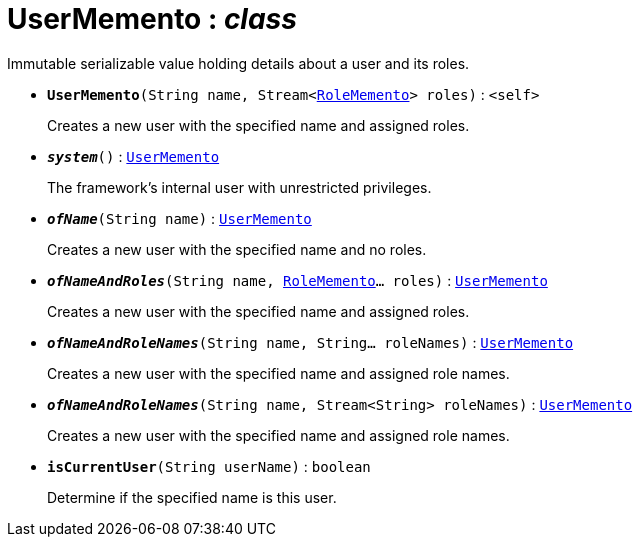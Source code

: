 = UserMemento : _class_



Immutable serializable value holding details about a user and its roles.

* `[teal]#*UserMemento*#(String name, Stream<xref:system:generated:index/RoleMemento.adoc[RoleMemento]> roles)` : `<self>`
+
Creates a new user with the specified name and assigned roles.


* `[teal]#*_system_*#()` : `xref:system:generated:index/UserMemento.adoc[UserMemento]`
+
The framework's internal user with unrestricted privileges.


* `[teal]#*_ofName_*#(String name)` : `xref:system:generated:index/UserMemento.adoc[UserMemento]`
+
Creates a new user with the specified name and no roles.


* `[teal]#*_ofNameAndRoles_*#(String name, xref:system:generated:index/RoleMemento.adoc[RoleMemento]... roles)` : `xref:system:generated:index/UserMemento.adoc[UserMemento]`
+
Creates a new user with the specified name and assigned roles.


* `[teal]#*_ofNameAndRoleNames_*#(String name, String... roleNames)` : `xref:system:generated:index/UserMemento.adoc[UserMemento]`
+
Creates a new user with the specified name and assigned role names.


* `[teal]#*_ofNameAndRoleNames_*#(String name, Stream<String> roleNames)` : `xref:system:generated:index/UserMemento.adoc[UserMemento]`
+
Creates a new user with the specified name and assigned role names.


* `[teal]#*isCurrentUser*#(String userName)` : `boolean`
+
Determine if the specified name is this user.
+
